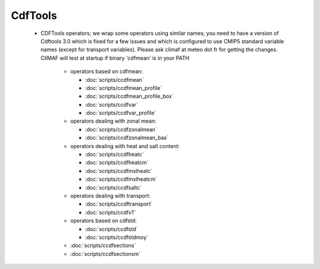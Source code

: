 CdfTools
-----------

.. _cdftools: 

 - CDFTools operators; we wrap some operators using similar names; you
   need to have a version of Cdftools 3.0 which is fixed for a few
   issues and which is configured to use CMIP5 standard variable names
   (except for transport variables). Please ask climaf at meteo dot fr
   for getting the changes. CliMAF will test at startup if binary
   'cdfmean' is in your PATH

    - operators based on cdfmean:

      - :doc:`scripts/ccdfmean`
      - :doc:`scripts/ccdfmean_profile`
      - :doc:`scripts/ccdfmean_profile_box`
      - :doc:`scripts/ccdfvar`
      - :doc:`scripts/ccdfvar_profile`
    
    - operators dealing with zonal mean:

      - :doc:`scripts/ccdfzonalmean`
      - :doc:`scripts/ccdfzonalmean_bas`

    - operators dealing with heat and salt content:
	  
      - :doc:`scripts/ccdfheatc`
      - :doc:`scripts/ccdfheatcm`
      - :doc:`scripts/ccdfmxlheatc`
      - :doc:`scripts/ccdfmxlheatcm`
      - :doc:`scripts/ccdfsaltc`

    - operators dealing with transport:

      - :doc:`scripts/ccdftransport`
      - :doc:`scripts/ccdfvT`

    - operators based on cdfstd:

      - :doc:`scripts/ccdfstd`
      - :doc:`scripts/ccdfstdmoy`
   
    - :doc:`scripts/ccdfsections`
    - :doc:`scripts/ccdfsectionsm`
   
